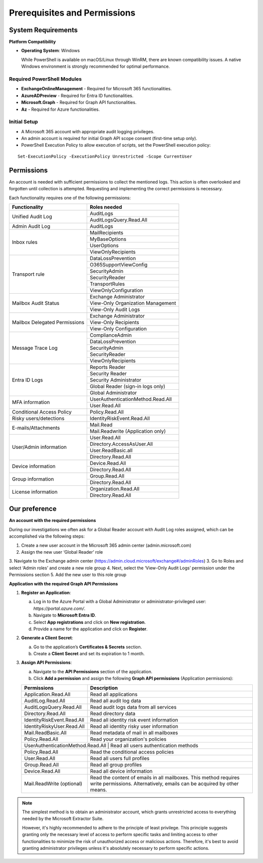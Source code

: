 Prerequisites and Permissions 
=======

System Requirements
""""""""""""""""""""""""""

**Platform Compatibility**

- **Operating System**: Windows  

  While PowerShell is available on macOS/Linux through WinRM, there are known compatibility issues.  
  A native Windows environment is strongly recommended for optimal performance.

Required PowerShell Modules
---------------------------

- **ExchangeOnlineManagement** - Required for Microsoft 365 functionalities.  

- **AzureADPreview** - Required for Entra ID functionalities.  

- **Microsoft.Graph** - Required for Graph API functionalities.  

- **Az** - Required for Azure functionalities.  

Initial Setup
-------------
- A Microsoft 365 account with appropriate audit logging privileges.
- An admin account is required for initial Graph API scope consent (first-time setup only).
- PowerShell Execution Policy to allow execution of scripts, set the PowerShell execution policy:
::

   Set-ExecutionPolicy -ExecutionPolicy Unrestricted -Scope CurrentUser

Permissions
""""""""""""""""""""""""""
An account is needed with sufficient permissions to collect the mentioned logs. This action is often
overlooked and forgotten until collection is attempted. Requesting and implementing the correct
permissions is necessary.

Each functionality requires one of the following permissions:

+---------------------------+-----------------------------------------+
| Functionality             | Roles needed                            |
+===========================+=========================================+
| Unified Audit Log         | AuditLogs                               |
|                           +-----------------------------------------+
|                           | AuditLogsQuery.Read.All                 |
+---------------------------+-----------------------------------------+
| Admin Audit Log           | AuditLogs                               |
+---------------------------+-----------------------------------------+
| Inbox rules               | MailRecipients                          |
|                           +-----------------------------------------+
|                           | MyBaseOptions                           |
|                           +-----------------------------------------+
|                           | UserOptions                             |
|                           +-----------------------------------------+
|                           | ViewOnlyRecipients                      |
+---------------------------+-----------------------------------------+
| Transport rule            | DataLossPrevention                      |
|                           +-----------------------------------------+
|                           | O365SupportViewConfig                   |
|                           +-----------------------------------------+
|                           | SecurityAdmin                           |
|                           +-----------------------------------------+
|                           | SecurityReader                          |
|                           +-----------------------------------------+
|                           | TransportRules                          |
|                           +-----------------------------------------+
|                           | ViewOnlyConfiguration                   |
+---------------------------+-----------------------------------------+
| Mailbox Audit Status      | Exchange Administrator                  |
|                           +-----------------------------------------+
|                           | View-Only Organization Management       |
|                           +-----------------------------------------+
|                           | View-Only Audit Logs                    |
+---------------------------+-----------------------------------------+
| Mailbox Delegated         | Exchange Administrator                  |
| Permissions               +-----------------------------------------+
|                           | View-Only Recipients                    |
|                           +-----------------------------------------+
|                           | View-Only Configuration                 |
+---------------------------+-----------------------------------------+
| Message Trace Log         | ComplianceAdmin                         |
|                           +-----------------------------------------+
|                           | DataLossPrevention                      |
|                           +-----------------------------------------+
|                           | SecurityAdmin                           |
|                           +-----------------------------------------+
|                           | SecurityReader                          |
|                           +-----------------------------------------+
|                           | ViewOnlyRecipients                      |
+---------------------------+-----------------------------------------+
| Entra ID Logs             | Reports Reader                          |
|                           +-----------------------------------------+
|                           | Security Reader                         |
|                           +-----------------------------------------+
|                           | Security Administrator                  |
|                           +-----------------------------------------+
|                           | Global Reader (sign-in logs only)       |
|                           +-----------------------------------------+
|                           | Global Administrator                    |
+---------------------------+-----------------------------------------+
| MFA information           | UserAuthenticationMethod.Read.All       |
|                           +-----------------------------------------+
|                           | User.Read.All                           |
+---------------------------+-----------------------------------------+
| Conditional Access Policy | Policy.Read.All                         |
+---------------------------+-----------------------------------------+
| Risky users/detections    | IdentityRiskEvent.Read.All              |
+---------------------------+-----------------------------------------+
| E-mails/Attachments       | Mail.Read                               |
|                           +-----------------------------------------+
|                           | Mail.Readwrite (Application only)       |
+---------------------------+-----------------------------------------+
| User/Admin information    | User.Read.All                           |
|                           +-----------------------------------------+
|                           | Directory.AccessAsUser.All              |
|                           +-----------------------------------------+
|                           | User.ReadBasic.all                      |
|                           +-----------------------------------------+
|                           | Directory.Read.All                      |
+---------------------------+-----------------------------------------+
| Device information        | Device.Read.All                         |
|                           +-----------------------------------------+
|                           | Directory.Read.All                      |
+---------------------------+-----------------------------------------+
| Group information         | Group.Read.All                          |
|                           +-----------------------------------------+
|                           | Directory.Read.All                      |
+---------------------------+-----------------------------------------+
| License information       | Organization.Read.All                   |
|                           +-----------------------------------------+
|                           | Directory.Read.All                      |
+---------------------------+-----------------------------------------+

Our preference
""""""""""""""""""""""""""
**An account with the required permissions**

During our investigations we often ask for a Global Reader account with Audit Log roles assigned, which can be accomplished via the following steps:

1. Create a new user account in the Microsoft 365 admin center (admin.microsoft.com)
2. Assign the new user ‘Global Reader’ role
3. Navigate to the Exchange admin center (https://admin.cloud.microsoft/exchange#/adminRoles)
3. Go to Roles and select ‘Admin roles’ and create a new role group
4. Next, select the ‘View-Only Audit Logs’ permission under the Permissions section 
5. Add the new user to this role group

**Application with the required Graph API Permissions**

1. **Register an Application**:

   a. Log in to the Azure Portal with a Global Administrator or administrator-privileged user: `https://portal.azure.com/`.  
   b. Navigate to **Microsoft Entra ID**.  
   c. Select **App registrations** and click on **New registration**.  
   d. Provide a name for the application and click on **Register**.

2. **Generate a Client Secret**:

   a. Go to the application’s **Certificates & Secrets** section.  
   b. Create a **Client Secret** and set its expiration to 1 month.  

3. **Assign API Permissions**:

   a. Navigate to the **API Permissions** section of the application.  
   b. Click **Add a permission** and assign the following **Graph API permissions** (Application permissions):  

   +---------------------------+-----------------------------------------------------+
   | Permissions               | Description                                         |
   +===========================+=====================================================+
   | Application.Read.All      | Read all applications                               |
   +---------------------------+-----------------------------------------------------+
   | AuditLog.Read.All         | Read all audit log data                             |
   +---------------------------+-----------------------------------------------------+
   | AuditLogsQuery.Read.All   | Read audit logs data from all services              |
   +---------------------------+-----------------------------------------------------+
   | Directory.Read.All        | Read directory data                                 |
   +---------------------------+-----------------------------------------------------+
   | IdentityRiskEvent.Read.All| Read all identity risk event information            |
   +---------------------------+-----------------------------------------------------+
   | IdentityRiskyUser.Read.All| Read all identity risky user information            |
   +---------------------------+-----------------------------------------------------+
   | Mail.ReadBasic.All        | Read metadata of mail in all mailboxes              |
   +---------------------------+-----------------------------------------------------+
   | Policy.Read.All           | Read your organization's policies                   |
   +---------------------------+-----------------------------------------------------+
   | UserAuthenticationMethod.Read.All | Read all users authentication methods       |
   +---------------------------+-----------------------------------------------------+
   | Policy.Read.All           | Read the conditional access policies                |
   +---------------------------+-----------------------------------------------------+
   | User.Read.All             | Read all users full profiles                        |
   +---------------------------+-----------------------------------------------------+
   | Group.Read.All            | Read all group profiles                             |
   +---------------------------+-----------------------------------------------------+
   | Device.Read.All           | Read all device information                         |
   +---------------------------+-----------------------------------------------------+
   | Mail.ReadWrite (optional) | Read the content of emails in all mailboxes.        |
   |                           | This method requires write permissions.             |
   |                           | Alternatively, emails can be acquired by other      |
   |                           | means.                                              |
   +---------------------------+-----------------------------------------------------+

.. note::

   The simplest method is to obtain an administrator account, which grants unrestricted access to everything needed by the Microsoft Extractor Suite.
   
   However,  it's highly recommended to adhere to the principle of least privilege. This principle suggests granting only the necessary level of access to perform specific tasks and limiting access to other functionalities to minimize the risk of unauthorized access or malicious actions. Therefore, it's best to avoid granting administrator privileges unless it's absolutely necessary to perform specific actions.
